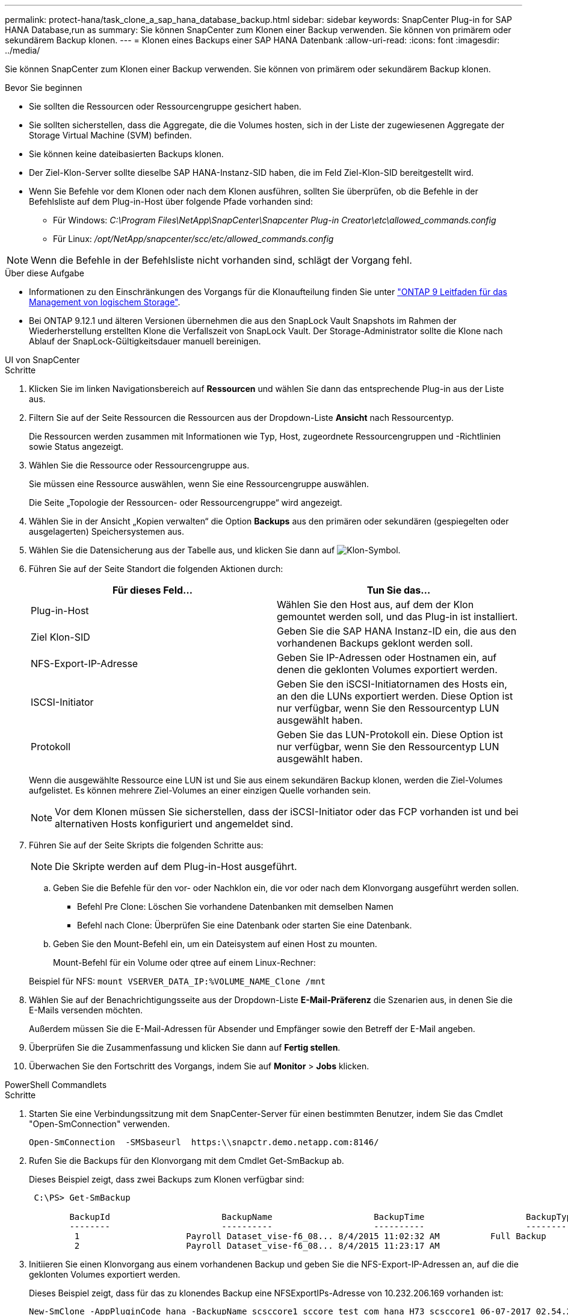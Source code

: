 ---
permalink: protect-hana/task_clone_a_sap_hana_database_backup.html 
sidebar: sidebar 
keywords: SnapCenter Plug-in for SAP HANA Database,run as 
summary: Sie können SnapCenter zum Klonen einer Backup verwenden. Sie können von primärem oder sekundärem Backup klonen. 
---
= Klonen eines Backups einer SAP HANA Datenbank
:allow-uri-read: 
:icons: font
:imagesdir: ../media/


[role="lead"]
Sie können SnapCenter zum Klonen einer Backup verwenden. Sie können von primärem oder sekundärem Backup klonen.

.Bevor Sie beginnen
* Sie sollten die Ressourcen oder Ressourcengruppe gesichert haben.
* Sie sollten sicherstellen, dass die Aggregate, die die Volumes hosten, sich in der Liste der zugewiesenen Aggregate der Storage Virtual Machine (SVM) befinden.
* Sie können keine dateibasierten Backups klonen.
* Der Ziel-Klon-Server sollte dieselbe SAP HANA-Instanz-SID haben, die im Feld Ziel-Klon-SID bereitgestellt wird.
* Wenn Sie Befehle vor dem Klonen oder nach dem Klonen ausführen, sollten Sie überprüfen, ob die Befehle in der Befehlsliste auf dem Plug-in-Host über folgende Pfade vorhanden sind:
+
** Für Windows: _C:\Program Files\NetApp\SnapCenter\Snapcenter Plug-in Creator\etc\allowed_commands.config_
** Für Linux: _/opt/NetApp/snapcenter/scc/etc/allowed_commands.config_





NOTE: Wenn die Befehle in der Befehlsliste nicht vorhanden sind, schlägt der Vorgang fehl.

.Über diese Aufgabe
* Informationen zu den Einschränkungen des Vorgangs für die Klonaufteilung finden Sie unter http://docs.netapp.com/ontap-9/topic/com.netapp.doc.dot-cm-vsmg/home.html["ONTAP 9 Leitfaden für das Management von logischem Storage"^].
* Bei ONTAP 9.12.1 und älteren Versionen übernehmen die aus den SnapLock Vault Snapshots im Rahmen der Wiederherstellung erstellten Klone die Verfallszeit von SnapLock Vault. Der Storage-Administrator sollte die Klone nach Ablauf der SnapLock-Gültigkeitsdauer manuell bereinigen.


[role="tabbed-block"]
====
.UI von SnapCenter
--
.Schritte
. Klicken Sie im linken Navigationsbereich auf *Ressourcen* und wählen Sie dann das entsprechende Plug-in aus der Liste aus.
. Filtern Sie auf der Seite Ressourcen die Ressourcen aus der Dropdown-Liste *Ansicht* nach Ressourcentyp.
+
Die Ressourcen werden zusammen mit Informationen wie Typ, Host, zugeordnete Ressourcengruppen und -Richtlinien sowie Status angezeigt.

. Wählen Sie die Ressource oder Ressourcengruppe aus.
+
Sie müssen eine Ressource auswählen, wenn Sie eine Ressourcengruppe auswählen.

+
Die Seite „Topologie der Ressourcen- oder Ressourcengruppe“ wird angezeigt.

. Wählen Sie in der Ansicht „Kopien verwalten“ die Option *Backups* aus den primären oder sekundären (gespiegelten oder ausgelagerten) Speichersystemen aus.
. Wählen Sie die Datensicherung aus der Tabelle aus, und klicken Sie dann auf image:../media/clone_icon.gif["Klon-Symbol"].
. Führen Sie auf der Seite Standort die folgenden Aktionen durch:
+
|===
| Für dieses Feld... | Tun Sie das... 


 a| 
Plug-in-Host
 a| 
Wählen Sie den Host aus, auf dem der Klon gemountet werden soll, und das Plug-in ist installiert.



 a| 
Ziel Klon-SID
 a| 
Geben Sie die SAP HANA Instanz-ID ein, die aus den vorhandenen Backups geklont werden soll.



 a| 
NFS-Export-IP-Adresse
 a| 
Geben Sie IP-Adressen oder Hostnamen ein, auf denen die geklonten Volumes exportiert werden.



 a| 
ISCSI-Initiator
 a| 
Geben Sie den iSCSI-Initiatornamen des Hosts ein, an den die LUNs exportiert werden. Diese Option ist nur verfügbar, wenn Sie den Ressourcentyp LUN ausgewählt haben.



 a| 
Protokoll
 a| 
Geben Sie das LUN-Protokoll ein. Diese Option ist nur verfügbar, wenn Sie den Ressourcentyp LUN ausgewählt haben.

|===
+
Wenn die ausgewählte Ressource eine LUN ist und Sie aus einem sekundären Backup klonen, werden die Ziel-Volumes aufgelistet. Es können mehrere Ziel-Volumes an einer einzigen Quelle vorhanden sein.

+

NOTE: Vor dem Klonen müssen Sie sicherstellen, dass der iSCSI-Initiator oder das FCP vorhanden ist und bei alternativen Hosts konfiguriert und angemeldet sind.

. Führen Sie auf der Seite Skripts die folgenden Schritte aus:
+

NOTE: Die Skripte werden auf dem Plug-in-Host ausgeführt.

+
.. Geben Sie die Befehle für den vor- oder Nachklon ein, die vor oder nach dem Klonvorgang ausgeführt werden sollen.
+
*** Befehl Pre Clone: Löschen Sie vorhandene Datenbanken mit demselben Namen
*** Befehl nach Clone: Überprüfen Sie eine Datenbank oder starten Sie eine Datenbank.


.. Geben Sie den Mount-Befehl ein, um ein Dateisystem auf einen Host zu mounten.
+
Mount-Befehl für ein Volume oder qtree auf einem Linux-Rechner:

+
Beispiel für NFS: `mount VSERVER_DATA_IP:%VOLUME_NAME_Clone /mnt`



. Wählen Sie auf der Benachrichtigungsseite aus der Dropdown-Liste *E-Mail-Präferenz* die Szenarien aus, in denen Sie die E-Mails versenden möchten.
+
Außerdem müssen Sie die E-Mail-Adressen für Absender und Empfänger sowie den Betreff der E-Mail angeben.

. Überprüfen Sie die Zusammenfassung und klicken Sie dann auf *Fertig stellen*.
. Überwachen Sie den Fortschritt des Vorgangs, indem Sie auf *Monitor* > *Jobs* klicken.


--
.PowerShell Commandlets
--
.Schritte
. Starten Sie eine Verbindungssitzung mit dem SnapCenter-Server für einen bestimmten Benutzer, indem Sie das Cmdlet "Open-SmConnection" verwenden.
+
[listing]
----
Open-SmConnection  -SMSbaseurl  https:\\snapctr.demo.netapp.com:8146/
----
. Rufen Sie die Backups für den Klonvorgang mit dem Cmdlet Get-SmBackup ab.
+
Dieses Beispiel zeigt, dass zwei Backups zum Klonen verfügbar sind:

+
[listing]
----
 C:\PS> Get-SmBackup

        BackupId                      BackupName                    BackupTime                    BackupType
        --------                      ----------                    ----------                    ----------
         1                     Payroll Dataset_vise-f6_08... 8/4/2015 11:02:32 AM          Full Backup
         2                     Payroll Dataset_vise-f6_08... 8/4/2015 11:23:17 AM
----
. Initiieren Sie einen Klonvorgang aus einem vorhandenen Backup und geben Sie die NFS-Export-IP-Adressen an, auf die die geklonten Volumes exportiert werden.
+
Dieses Beispiel zeigt, dass für das zu klonendes Backup eine NFSExportIPs-Adresse von 10.232.206.169 vorhanden ist:

+
[listing]
----
New-SmClone -AppPluginCode hana -BackupName scsccore1_sccore_test_com_hana_H73_scsccore1_06-07-2017_02.54.29.3817 -Resources @{"Host"="scsccore1.sccore.test.com";"Uid"="H73"}  -CloneToInstance shivscc4.sccore.test.com -mountcommand 'mount 10.232.206.169:%hana73data_Clone /hana83data' -preclonecreatecommands '/home/scripts/scpre_clone.sh' -postclonecreatecommands '/home/scripts/scpost_clone.sh'
----
+

NOTE: Wenn NFSExportIPs nicht angegeben sind, wird der Standardwert auf den Klon-Zielhost exportiert.

. Überprüfen Sie, ob die Backups erfolgreich geklont wurden, indem Sie das Cmdlet "Get-SmCloneReport" verwenden, um die Details zu den Klonjobs anzuzeigen.
+
Sie können Details wie Klon-ID, Startdatum und -Zeit, Enddatum und -Zeit anzeigen.

+
[listing]
----
PS C:\> Get-SmCloneReport -JobId 186

    SmCloneId           : 1
    SmJobId             : 186
    StartDateTime       : 8/3/2015 2:43:02 PM
    EndDateTime         : 8/3/2015 2:44:08 PM
    Duration            : 00:01:06.6760000
    Status              : Completed
    ProtectionGroupName : Draper
    SmProtectionGroupId : 4
    PolicyName          : OnDemand_Clone
    SmPolicyId          : 4
    BackupPolicyName    : OnDemand_Full_Log
    SmBackupPolicyId    : 1
    CloneHostName       : SCSPR0054212005.mycompany.com
    CloneHostId         : 4
    CloneName           : Draper__clone__08-03-2015_14.43.53
    SourceResources     : {Don, Betty, Bobby, Sally}
    ClonedResources     : {Don_DRAPER, Betty_DRAPER, Bobby_DRAPER, Sally_DRAPER}
    SmJobError          :
----


--
====